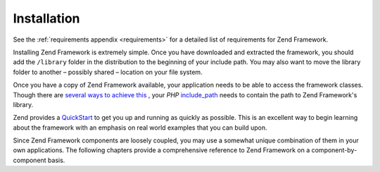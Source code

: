 
Installation
============

See the :ref:`requirements appendix <requirements>` for a detailed list of requirements for Zend Framework.

Installing Zend Framework is extremely simple. Once you have downloaded and extracted the framework, you should add the ``/library`` folder in the distribution to the beginning of your include path. You may also want to move the library folder to another – possibly shared – location on your file system.

Once you have a copy of Zend Framework available, your application needs to be able to access the framework classes. Though there are `several ways to achieve this`_ , your *PHP*  `include_path`_ needs to contain the path to Zend Framework's library.

Zend provides a `QuickStart`_ to get you up and running as quickly as possible. This is an excellent way to begin learning about the framework with an emphasis on real world examples that you can build upon.

Since Zend Framework components are loosely coupled, you may use a somewhat unique combination of them in your own applications. The following chapters provide a comprehensive reference to Zend Framework on a component-by-component basis.


.. _`several ways to achieve this`: http://www.php.net/manual/en/configuration.changes.php
.. _`include_path`: http://www.php.net/manual/en/ini.core.php#ini.include-path
.. _`QuickStart`: http://framework.zend.com/docs/quickstart

